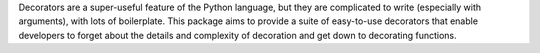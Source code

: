 Decorators are a super-useful feature of the Python language, but they are complicated to write (especially with arguments), with lots of boilerplate. This package aims to provide a suite of easy-to-use decorators that enable developers to forget about the details and complexity of decoration and get down to decorating functions.


